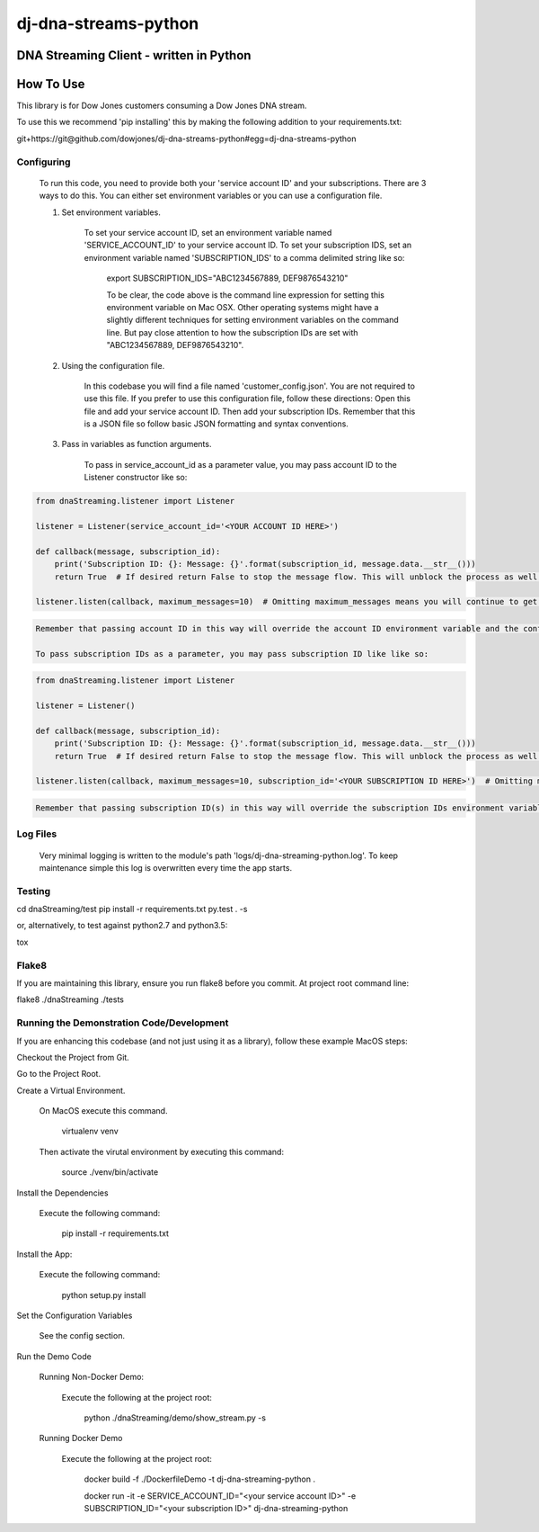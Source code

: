 dj-dna-streams-python
========================================

DNA Streaming Client - written in Python
----------------------------------------

How To Use
----------


This library is for Dow Jones customers consuming a Dow Jones DNA stream.

To use this we recommend 'pip installing' this by making the following addition to your requirements.txt:

.. code-block::

git+https://git@github.com/dowjones/dj-dna-streams-python#egg=dj-dna-streams-python

.. code-block::

Configuring
___________

    To run this code, you need to provide both your 'service account ID' and your subscriptions. There are 3 ways to do this. You can either set environment variables or you can use a configuration file.

    1. Set environment variables.

        To set your service account ID, set an environment variable named 'SERVICE_ACCOUNT_ID' to your service account ID.
        To set your subscription IDS, set an environment variable named 'SUBSCRIPTION_IDS' to a comma delimited string like so:

            export SUBSCRIPTION_IDS="ABC1234567889, DEF9876543210"

            To be clear, the code above is the command line expression for setting this environment variable on Mac OSX. Other operating systems might have a slightly different techniques for setting environment variables on the command line. But pay close attention to how the subscription IDs are set with "ABC1234567889, DEF9876543210".

    2. Using the configuration file.

        In this codebase you will find a file named 'customer_config.json'. You are not required to use this file. If you prefer to use this configuration file, follow these directions: Open this file and add your service account ID. Then add your subscription IDs. Remember that this is a JSON file so follow basic JSON formatting and syntax conventions.

    3. Pass in variables as function arguments.

        To pass in service_account_id as a parameter value, you may pass account ID to the Listener constructor like so:

.. code-block::

            from dnaStreaming.listener import Listener

            listener = Listener(service_account_id='<YOUR ACCOUNT ID HERE>')

            def callback(message, subscription_id):
                print('Subscription ID: {}: Message: {}'.format(subscription_id, message.data.__str__()))
                return True  # If desired return False to stop the message flow. This will unblock the process as well.

            listener.listen(callback, maximum_messages=10)  # Omitting maximum_messages means you will continue to get messages as they appear. Can be a firehose. Use with caution.

.. code-block::

        Remember that passing account ID in this way will override the account ID environment variable and the config file setting.

        To pass subscription IDs as a parameter, you may pass subscription ID like like so:

.. code-block::

            from dnaStreaming.listener import Listener

            listener = Listener()

            def callback(message, subscription_id):
                print('Subscription ID: {}: Message: {}'.format(subscription_id, message.data.__str__()))
                return True  # If desired return False to stop the message flow. This will unblock the process as well.

            listener.listen(callback, maximum_messages=10, subscription_id='<YOUR SUBSCRIPTION ID HERE>')  # Omitting maximum_messages means you will continue to get messages as they appear. Can be a firehose. Use with caution.

.. code-block::

        Remember that passing subscription ID(s) in this way will override the subscription IDs environment variable and the config file setting.

Log Files
_________

    Very minimal logging is written to the module's path 'logs/dj-dna-streaming-python.log'. To keep maintenance simple this log is overwritten every time the app starts.


Testing
_______

.. code-block::

cd dnaStreaming/test
pip install -r requirements.txt
py.test . -s

.. code-block::

or, alternatively, to test against python2.7 and python3.5:

.. code-block::

tox

.. code-block::


Flake8
______

If you are maintaining this library, ensure you run flake8 before you commit. At project root command line:

.. code-block::

flake8 ./dnaStreaming ./tests

.. code-block::


Running the Demonstration Code/Development
__________________________________________

If you are enhancing this codebase (and not just using it as a library), follow these example MacOS steps:

Checkout the Project from Git.

Go to the Project Root.

Create a Virtual Environment.

    On MacOS execute this command.

        .. code-block::

        virtualenv venv

        .. code-block::

    Then activate the virutal environment by executing this command:

        .. code-block::

        source ./venv/bin/activate

        .. code-block::

Install the Dependencies

    Execute the following command:

        .. code-block::

        pip install -r requirements.txt

        .. code-block::

Install the App:

    Execute the following command:

        .. code-block::

        python setup.py install

        .. code-block::


Set the Configuration Variables

    See the config section.

Run the Demo Code


    Running Non-Docker Demo:

        Execute the following at the project root:

            .. code-block::

            python ./dnaStreaming/demo/show_stream.py -s

            .. code-block::


    Running Docker Demo

        Execute the following at the project root:

            .. code-block::

            docker build -f ./DockerfileDemo -t dj-dna-streaming-python .

            docker run -it \
            -e SERVICE_ACCOUNT_ID="<your service account ID>" \
            -e SUBSCRIPTION_ID="<your subscription ID>" \
            dj-dna-streaming-python

            .. code-block::